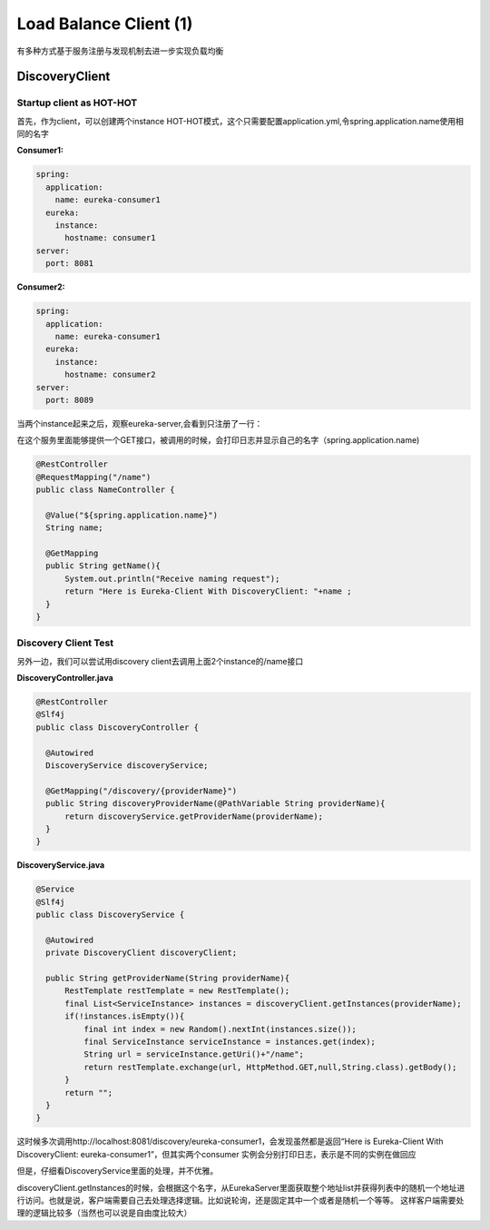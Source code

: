 Load Balance Client (1)
==========================

有多种方式基于服务注册与发现机制去进一步实现负载均衡

DiscoveryClient
----------------------

Startup client as HOT-HOT
^^^^^^^^^^^^^^^^^^^^^^^^^^^^^^^^^

首先，作为client，可以创建两个instance HOT-HOT模式，这个只需要配置application.yml,令spring.application.name使用相同的名字

**Consumer1:**

.. code-block:: yaml
  
  spring:
    application:
      name: eureka-consumer1
    eureka:
      instance:
        hostname: consumer1
  server:
    port: 8081


**Consumer2:**

.. code-block:: yaml
  
  spring:
    application:
      name: eureka-consumer1
    eureka:
      instance:
        hostname: consumer2
  server:
    port: 8089


当两个instance起来之后，观察eureka-server,会看到只注册了一行：

.. image:: ../../../images/eureka_dc.png
  :width: 500px


在这个服务里面能够提供一个GET接口，被调用的时候，会打印日志并显示自己的名字（spring.application.name)

.. code-block:: java
  
  @RestController
  @RequestMapping("/name")
  public class NameController {

    @Value("${spring.application.name}")
    String name;

    @GetMapping
    public String getName(){
        System.out.println("Receive naming request");
        return "Here is Eureka-Client With DiscoveryClient: "+name ;
    }
  }



Discovery Client Test
^^^^^^^^^^^^^^^^^^^^^^^^

另外一边，我们可以尝试用discovery client去调用上面2个instance的/name接口

**DiscoveryController.java**

.. code-block:: java
  
  @RestController
  @Slf4j
  public class DiscoveryController {

    @Autowired
    DiscoveryService discoveryService;

    @GetMapping("/discovery/{providerName}")
    public String discoveryProviderName(@PathVariable String providerName){
        return discoveryService.getProviderName(providerName);
    }
  }

**DiscoveryService.java**

.. code-block:: java
  
  @Service
  @Slf4j
  public class DiscoveryService {

    @Autowired
    private DiscoveryClient discoveryClient;

    public String getProviderName(String providerName){
        RestTemplate restTemplate = new RestTemplate();
        final List<ServiceInstance> instances = discoveryClient.getInstances(providerName);
        if(!instances.isEmpty()){
            final int index = new Random().nextInt(instances.size());
            final ServiceInstance serviceInstance = instances.get(index);
            String url = serviceInstance.getUri()+"/name";
            return restTemplate.exchange(url, HttpMethod.GET,null,String.class).getBody();
        }
        return "";
    }
  }

这时候多次调用http://localhost:8081/discovery/eureka-consumer1，会发现虽然都是返回“Here is Eureka-Client With DiscoveryClient: eureka-consumer1”，但其实两个consumer 实例会分别打印日志，表示是不同的实例在做回应

但是，仔细看DiscoveryService里面的处理，并不优雅。

discoveryClient.getInstances的时候，会根据这个名字，从EurekaServer里面获取整个地址list并获得列表中的随机一个地址进行访问。也就是说，客户端需要自己去处理选择逻辑。比如说轮询，还是固定其中一个或者是随机一个等等。 这样客户端需要处理的逻辑比较多（当然也可以说是自由度比较大）


.. index:: Microservices, Springboot, Load Balance
